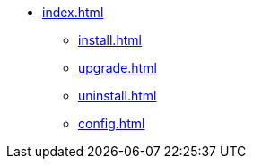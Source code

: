 * xref:index.adoc[]
** xref:install.adoc[]
** xref:upgrade.adoc[]
** xref:uninstall.adoc[]
** xref:config.adoc[]